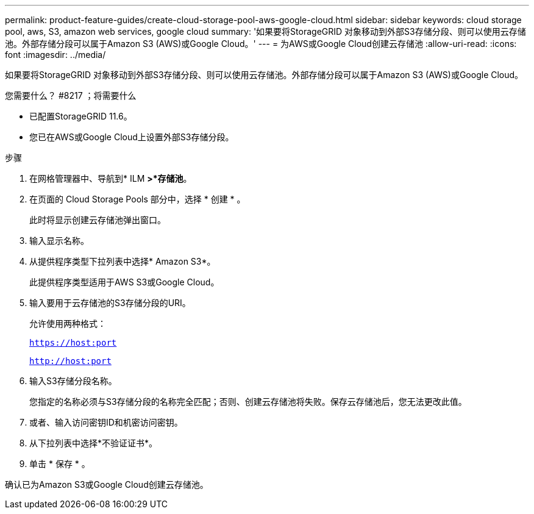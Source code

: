 ---
permalink: product-feature-guides/create-cloud-storage-pool-aws-google-cloud.html 
sidebar: sidebar 
keywords: cloud storage pool, aws, S3, amazon web services, google cloud 
summary: '如果要将StorageGRID 对象移动到外部S3存储分段、则可以使用云存储池。外部存储分段可以属于Amazon S3 (AWS)或Google Cloud。' 
---
= 为AWS或Google Cloud创建云存储池
:allow-uri-read: 
:icons: font
:imagesdir: ../media/


[role="lead"]
如果要将StorageGRID 对象移动到外部S3存储分段、则可以使用云存储池。外部存储分段可以属于Amazon S3 (AWS)或Google Cloud。

.您需要什么？ #8217 ；将需要什么
* 已配置StorageGRID 11.6。
* 您已在AWS或Google Cloud上设置外部S3存储分段。


.步骤
. 在网格管理器中、导航到* ILM *>*存储池*。
. 在页面的 Cloud Storage Pools 部分中，选择 * 创建 * 。
+
此时将显示创建云存储池弹出窗口。

. 输入显示名称。
. 从提供程序类型下拉列表中选择* Amazon S3*。
+
此提供程序类型适用于AWS S3或Google Cloud。

. 输入要用于云存储池的S3存储分段的URI。
+
允许使用两种格式：

+
`https://host:port`

+
`http://host:port`

. 输入S3存储分段名称。
+
您指定的名称必须与S3存储分段的名称完全匹配；否则、创建云存储池将失败。保存云存储池后，您无法更改此值。

. 或者、输入访问密钥ID和机密访问密钥。
. 从下拉列表中选择*不验证证书*。
. 单击 * 保存 * 。


确认已为Amazon S3或Google Cloud创建云存储池。
